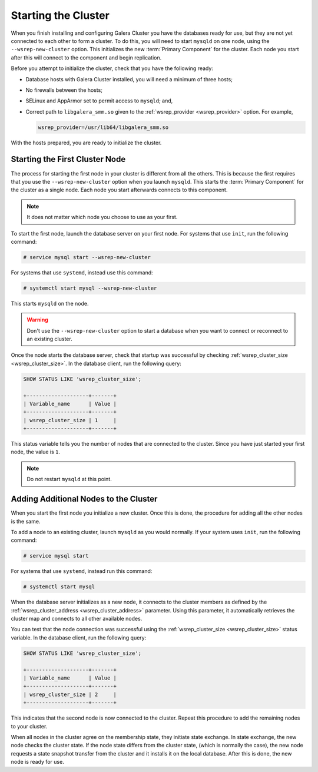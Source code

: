=====================================
Starting the Cluster
=====================================
.. _`Starting a Cluster`:

When you finish installing and configuring Galera Cluster you have the databases ready for use, but they are not yet connected to each other to form a cluster.  To do this, you will need to start ``mysqld`` on one node, using the ``--wsrep-new-cluster`` option.  This initializes the new :term:`Primary Component` for the cluster.  Each node you start after this will connect to the component and begin replication.

Before you attempt to initialize the cluster, check that you have the following ready:

- Database hosts with Galera Cluster installed, you will need a minimum of three hosts;

- No firewalls between the hosts;

- SELinux and AppArmor set to permit access to ``mysqld``; and,

- Correct path to ``libgalera_smm.so`` given to the :ref:`wsrep_provider <wsrep_provider>` option.  For example,

  .. code-block:: ini

     wsrep_provider=/usr/lib64/libgalera_smm.so

With the hosts prepared, you are ready to initialize the cluster.

.. seealso:: When migrating from an existing, standalone instance of MySQL, MariaDB or Percona XtraDB to Galera Cluster, there are some additional steps that you must take.  For more information on what you need to do, see :doc:`migration`.


-------------------------------------
Starting the First Cluster Node
-------------------------------------
.. _`Starting First Cluster Node`:

The process for starting the first node in your cluster is different from all the others.  This is because the first requires that you use the ``--wsrep-new-cluster`` option when you launch ``mysqld``.  This starts the :term:`Primary Component` for the cluster as a single node.  Each node you start afterwards connects to this component.

.. note:: It does not matter which node you choose to use as your first.

To start the first node, launch the database server on your first node.  For systems that use ``init``, run the following command:

.. code-block:: console

   # service mysql start --wsrep-new-cluster

For systems that use ``systemd``, instead use this command:

.. code-block:: console

   # systemctl start mysql --wsrep-new-cluster

This starts ``mysqld`` on the node.

.. warning:: Don't use the ``--wsrep-new-cluster`` option to start a database when you want to connect or reconnect to an existing cluster. 

Once the node starts the database server, check that startup was successful by checking :ref:`wsrep_cluster_size <wsrep_cluster_size>`.  In the database client, run the following query:

.. code-block:: mysql

   SHOW STATUS LIKE 'wsrep_cluster_size';
      
   +--------------------+-------+
   | Variable_name      | Value |
   +--------------------+-------+
   | wsrep_cluster_size | 1     |
   +--------------------+-------+

This status variable tells you the number of nodes that are connected to the cluster.  Since you have just started your first node, the value is ``1``.


.. note:: Do not restart ``mysqld`` at this point.


--------------------------------------
Adding Additional Nodes to the Cluster
--------------------------------------
.. _`Add Nodes to Cluster`:

When you start the first node you initialize a new cluster.  Once this is done, the procedure for adding all the other nodes is the same.

To add a node to an existing cluster, launch ``mysqld`` as you would normally.  If your system uses ``init``, run the following command:

.. code-block:: console

   # service mysql start

For systems that use ``systemd``, instead run this command:

.. code-block:: console

   # systemctl start mysql

When the database server initializes as a new node, it connects to the cluster members as defined by the :ref:`wsrep_cluster_address <wsrep_cluster_address>` parameter.  Using this parameter, it automatically retrieves the cluster map and connects to all other available nodes.

You can test that the node connection was successful using the :ref:`wsrep_cluster_size <wsrep_cluster_size>` status variable.  In the database client, run the following query:

.. code-block:: mysql

   SHOW STATUS LIKE 'wsrep_cluster_size';

   +--------------------+-------+
   | Variable_name      | Value |
   +--------------------+-------+
   | wsrep_cluster_size | 2     |
   +--------------------+-------+

This indicates that the second node is now connected to the cluster.  Repeat this procedure to add the remaining nodes to your cluster.

When all nodes in the cluster agree on the membership state, they initiate state exchange.  In state exchange, the new node checks the cluster state.  If the node state differs from the cluster state, (which is normally the case), the new node requests a state snapshot transfer from the cluster and it installs it on the local database.  After this is done, the new node is ready for use.


.. |---|   unicode:: U+2014 .. EM DASH
   :trim:
